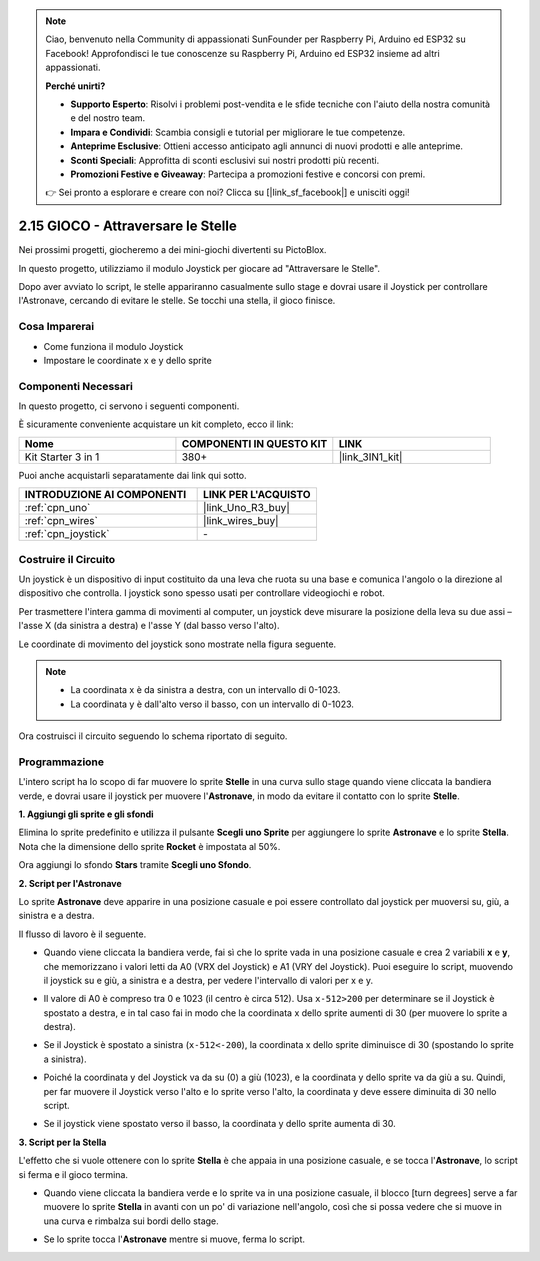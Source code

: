.. note::

    Ciao, benvenuto nella Community di appassionati SunFounder per Raspberry Pi, Arduino ed ESP32 su Facebook! Approfondisci le tue conoscenze su Raspberry Pi, Arduino ed ESP32 insieme ad altri appassionati.

    **Perché unirti?**

    - **Supporto Esperto**: Risolvi i problemi post-vendita e le sfide tecniche con l'aiuto della nostra comunità e del nostro team.
    - **Impara e Condividi**: Scambia consigli e tutorial per migliorare le tue competenze.
    - **Anteprime Esclusive**: Ottieni accesso anticipato agli annunci di nuovi prodotti e alle anteprime.
    - **Sconti Speciali**: Approfitta di sconti esclusivi sui nostri prodotti più recenti.
    - **Promozioni Festive e Giveaway**: Partecipa a promozioni festive e concorsi con premi.

    👉 Sei pronto a esplorare e creare con noi? Clicca su [|link_sf_facebook|] e unisciti oggi!

.. _sh_star_crossed:

2.15 GIOCO - Attraversare le Stelle
===========================================

Nei prossimi progetti, giocheremo a dei mini-giochi divertenti su PictoBlox.

In questo progetto, utilizziamo il modulo Joystick per giocare ad "Attraversare le Stelle".

Dopo aver avviato lo script, le stelle appariranno casualmente sullo stage e dovrai usare il Joystick per controllare l'Astronave, cercando di evitare le stelle. Se tocchi una stella, il gioco finisce.

.. image:: img/16_rocket.png

Cosa Imparerai
-----------------------

- Come funziona il modulo Joystick
- Impostare le coordinate x e y dello sprite

Componenti Necessari
------------------------

In questo progetto, ci servono i seguenti componenti.

È sicuramente conveniente acquistare un kit completo, ecco il link:

.. list-table::
    :widths: 20 20 20
    :header-rows: 1

    *   - Nome	
        - COMPONENTI IN QUESTO KIT
        - LINK
    *   - Kit Starter 3 in 1
        - 380+
        - |link_3IN1_kit|

Puoi anche acquistarli separatamente dai link qui sotto.

.. list-table::
    :widths: 30 20
    :header-rows: 1

    *   - INTRODUZIONE AI COMPONENTI
        - LINK PER L'ACQUISTO

    *   - :ref:`cpn_uno`
        - |link_Uno_R3_buy|
    *   - :ref:`cpn_wires`
        - |link_wires_buy|
    *   - :ref:`cpn_joystick`
        - \-

Costruire il Circuito
-------------------------

Un joystick è un dispositivo di input costituito da una leva che ruota su una base e comunica l'angolo o la direzione al dispositivo che controlla. I joystick sono spesso usati per controllare videogiochi e robot.

Per trasmettere l'intera gamma di movimenti al computer, un joystick deve misurare la posizione della leva su due assi – l'asse X (da sinistra a destra) e l'asse Y (dal basso verso l'alto).

Le coordinate di movimento del joystick sono mostrate nella figura seguente.

.. note::

    * La coordinata x è da sinistra a destra, con un intervallo di 0-1023.
    * La coordinata y è dall'alto verso il basso, con un intervallo di 0-1023.

.. image:: img/16_joystick.png

Ora costruisci il circuito seguendo lo schema riportato di seguito.

.. image:: img/circuit/joystick_circuit.png

Programmazione
------------------
L'intero script ha lo scopo di far muovere lo sprite **Stelle** in una curva sullo stage quando viene cliccata la bandiera verde, e dovrai usare il joystick per muovere l'**Astronave**, in modo da evitare il contatto con lo sprite **Stelle**.

**1. Aggiungi gli sprite e gli sfondi**

Elimina lo sprite predefinito e utilizza il pulsante **Scegli uno Sprite** per aggiungere lo sprite **Astronave** e lo sprite **Stella**. Nota che la dimensione dello sprite **Rocket** è impostata al 50%.

.. image:: img/16_sprite.png

Ora aggiungi lo sfondo **Stars** tramite **Scegli uno Sfondo**.

.. image:: img/16_sprite1.png

**2. Script per l'Astronave**

Lo sprite **Astronave** deve apparire in una posizione casuale e poi essere controllato dal joystick per muoversi su, giù, a sinistra e a destra.

Il flusso di lavoro è il seguente.

* Quando viene cliccata la bandiera verde, fai sì che lo sprite vada in una posizione casuale e crea 2 variabili **x** e **y**, che memorizzano i valori letti da A0 (VRX del Joystick) e A1 (VRY del Joystick). Puoi eseguire lo script, muovendo il joystick su e giù, a sinistra e a destra, per vedere l'intervallo di valori per x e y.

.. image:: img/16_roc2.png

* Il valore di A0 è compreso tra 0 e 1023 (il centro è circa 512). Usa ``x-512>200`` per determinare se il Joystick è spostato a destra, e in tal caso fai in modo che la coordinata x dello sprite aumenti di 30 (per muovere lo sprite a destra).

.. image:: img/16_roc3.png

* Se il Joystick è spostato a sinistra (``x-512<-200``), la coordinata x dello sprite diminuisce di 30 (spostando lo sprite a sinistra).

.. image:: img/16_roc4.png

* Poiché la coordinata y del Joystick va da su (0) a giù (1023), e la coordinata y dello sprite va da giù a su. Quindi, per far muovere il Joystick verso l'alto e lo sprite verso l'alto, la coordinata y deve essere diminuita di 30 nello script.

.. image:: img/16_roc5.png

* Se il joystick viene spostato verso il basso, la coordinata y dello sprite aumenta di 30.

.. image:: img/16_roc6.png

**3. Script per la Stella**

L'effetto che si vuole ottenere con lo sprite **Stella** è che appaia in una posizione casuale, e se tocca l'**Astronave**, lo script si ferma e il gioco termina.

* Quando viene cliccata la bandiera verde e lo sprite va in una posizione casuale, il blocco [turn degrees] serve a far muovere lo sprite **Stella** in avanti con un po' di variazione nell'angolo, così che si possa vedere che si muove in una curva e rimbalza sui bordi dello stage.

.. image:: img/16_star1.png

* Se lo sprite tocca l'**Astronave** mentre si muove, ferma lo script.

.. image:: img/16_star2.png